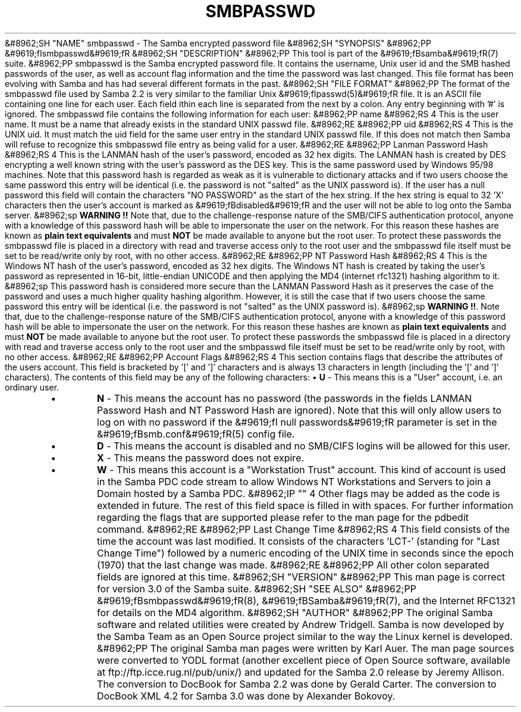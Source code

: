 .\"Generated by db2man.xsl. Don't modify this, modify the source.
.de Sh \" Subsection
.br
.if t .Sp
.ne 5
.PP
\fB\\$1\fR
.PP
..
.de Sp \" Vertical space (when we can't use .PP)
.if t .sp .5v
.if n .sp
..
.de Ip \" List item
.br
.ie \\n(.$>=3 .ne \\$3
.el .ne 3
.IP "\\$1" \\$2
..
.TH "SMBPASSWD" 5 "" "" ""
&#8962;SH "NAME"
smbpasswd - The Samba encrypted password file
&#8962;SH "SYNOPSIS"
&#8962;PP
&#9619;fIsmbpasswd&#9619;fR
&#8962;SH "DESCRIPTION"
&#8962;PP
This tool is part of the
&#9619;fBsamba&#9619;fR(7)
suite.
&#8962;PP
smbpasswd is the Samba encrypted password file. It contains the username, Unix user id and the SMB hashed passwords of the user, as well as account flag information and the time the password was last changed. This file format has been evolving with Samba and has had several different formats in the past.
&#8962;SH "FILE FORMAT"
&#8962;PP
The format of the smbpasswd file used by Samba 2.2 is very similar to the familiar Unix
&#9619;fIpasswd(5)&#9619;fR
file. It is an ASCII file containing one line for each user. Each field ithin each line is separated from the next by a colon. Any entry beginning with '#' is ignored. The smbpasswd file contains the following information for each user:
&#8962;PP
name
&#8962;RS 4
This is the user name. It must be a name that already exists in the standard UNIX passwd file.
&#8962;RE
&#8962;PP
uid
&#8962;RS 4
This is the UNIX uid. It must match the uid field for the same user entry in the standard UNIX passwd file. If this does not match then Samba will refuse to recognize this smbpasswd file entry as being valid for a user.
&#8962;RE
&#8962;PP
Lanman Password Hash
&#8962;RS 4
This is the LANMAN hash of the user's password, encoded as 32 hex digits. The LANMAN hash is created by DES encrypting a well known string with the user's password as the DES key. This is the same password used by Windows 95/98 machines. Note that this password hash is regarded as weak as it is vulnerable to dictionary attacks and if two users choose the same password this entry will be identical (i.e. the password is not "salted" as the UNIX password is). If the user has a null password this field will contain the characters "NO PASSWORD" as the start of the hex string. If the hex string is equal to 32 'X' characters then the user's account is marked as
&#9619;fBdisabled&#9619;fR
and the user will not be able to log onto the Samba server.
&#8962;sp
\fBWARNING !!\fR
Note that, due to the challenge-response nature of the SMB/CIFS authentication protocol, anyone with a knowledge of this password hash will be able to impersonate the user on the network. For this reason these hashes are known as
\fBplain text equivalents\fR
and must
\fBNOT\fR
be made available to anyone but the root user. To protect these passwords the smbpasswd file is placed in a directory with read and traverse access only to the root user and the smbpasswd file itself must be set to be read/write only by root, with no other access.
&#8962;RE
&#8962;PP
NT Password Hash
&#8962;RS 4
This is the Windows NT hash of the user's password, encoded as 32 hex digits. The Windows NT hash is created by taking the user's password as represented in 16-bit, little-endian UNICODE and then applying the MD4 (internet rfc1321) hashing algorithm to it.
&#8962;sp
This password hash is considered more secure than the LANMAN Password Hash as it preserves the case of the password and uses a much higher quality hashing algorithm. However, it is still the case that if two users choose the same password this entry will be identical (i.e. the password is not "salted" as the UNIX password is).
&#8962;sp
\fBWARNING !!\fR. Note that, due to the challenge-response nature of the SMB/CIFS authentication protocol, anyone with a knowledge of this password hash will be able to impersonate the user on the network. For this reason these hashes are known as
\fBplain text equivalents\fR
and must
\fBNOT\fR
be made available to anyone but the root user. To protect these passwords the smbpasswd file is placed in a directory with read and traverse access only to the root user and the smbpasswd file itself must be set to be read/write only by root, with no other access.
&#8962;RE
&#8962;PP
Account Flags
&#8962;RS 4
This section contains flags that describe the attributes of the users account. This field is bracketed by '[' and ']' characters and is always 13 characters in length (including the '[' and ']' characters). The contents of this field may be any of the following characters:
\(bu
\fBU\fR
- This means this is a "User" account, i.e. an ordinary user.
.TP
\(bu
\fBN\fR
- This means the account has no password (the passwords in the fields LANMAN Password Hash and NT Password Hash are ignored). Note that this will only allow users to log on with no password if the
&#9619;fI null passwords&#9619;fR
parameter is set in the
&#9619;fBsmb.conf&#9619;fR(5)
config file.
.TP
\(bu
\fBD\fR
- This means the account is disabled and no SMB/CIFS logins will be allowed for this user.
.TP
\(bu
\fBX\fR
- This means the password does not expire.
.TP
\(bu
\fBW\fR
- This means this account is a "Workstation Trust" account. This kind of account is used in the Samba PDC code stream to allow Windows NT Workstations and Servers to join a Domain hosted by a Samba PDC.
&#8962;IP "" 4
Other flags may be added as the code is extended in future. The rest of this field space is filled in with spaces. For further information regarding the flags that are supported please refer to the man page for the
pdbedit
command.
&#8962;RE
&#8962;PP
Last Change Time
&#8962;RS 4
This field consists of the time the account was last modified. It consists of the characters 'LCT-' (standing for "Last Change Time") followed by a numeric encoding of the UNIX time in seconds since the epoch (1970) that the last change was made.
&#8962;RE
&#8962;PP
All other colon separated fields are ignored at this time.
&#8962;SH "VERSION"
&#8962;PP
This man page is correct for version 3.0 of the Samba suite.
&#8962;SH "SEE ALSO"
&#8962;PP
&#9619;fBsmbpasswd&#9619;fR(8),
&#9619;fBSamba&#9619;fR(7), and the Internet RFC1321 for details on the MD4 algorithm.
&#8962;SH "AUTHOR"
&#8962;PP
The original Samba software and related utilities were created by Andrew Tridgell. Samba is now developed by the Samba Team as an Open Source project similar to the way the Linux kernel is developed.
&#8962;PP
The original Samba man pages were written by Karl Auer. The man page sources were converted to YODL format (another excellent piece of Open Source software, available at
ftp://ftp.icce.rug.nl/pub/unix/) and updated for the Samba 2.0 release by Jeremy Allison. The conversion to DocBook for Samba 2.2 was done by Gerald Carter. The conversion to DocBook XML 4.2 for Samba 3.0 was done by Alexander Bokovoy.


